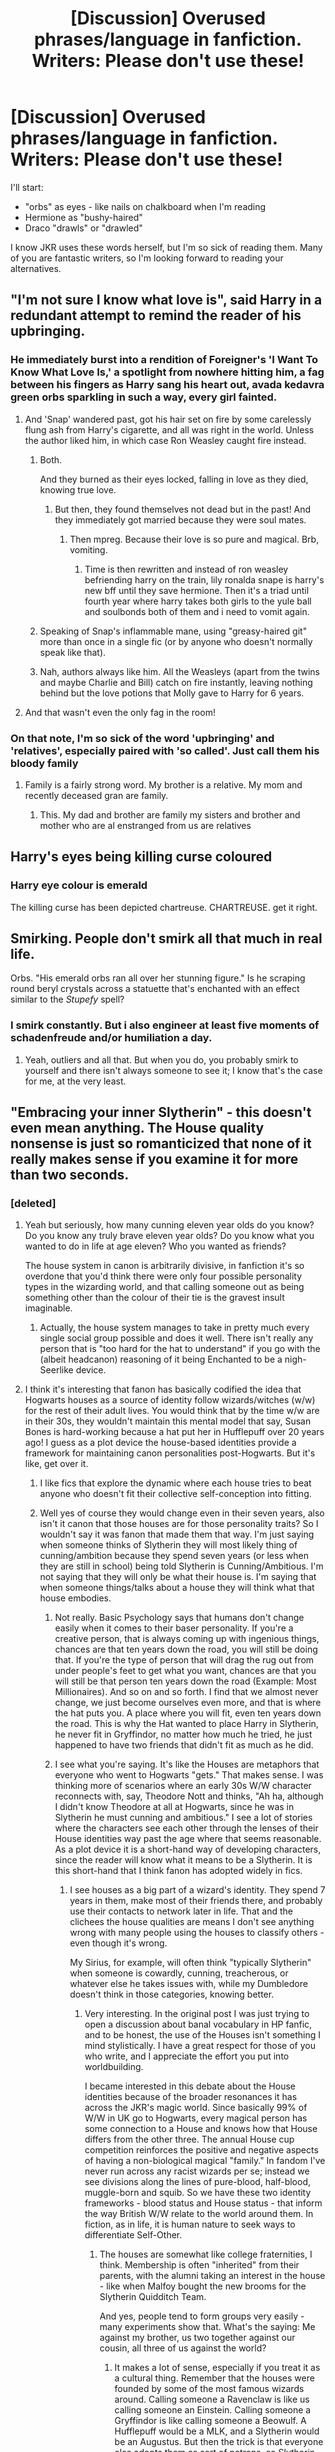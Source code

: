 #+TITLE: [Discussion] Overused phrases/language in fanfiction. Writers: Please don't use these!

* [Discussion] Overused phrases/language in fanfiction. Writers: Please don't use these!
:PROPERTIES:
:Author: MaineCoonCat3
:Score: 18
:DateUnix: 1490042228.0
:DateShort: 2017-Mar-21
:FlairText: Discussion
:END:
I'll start:

- "orbs" as eyes - like nails on chalkboard when I'm reading
- Hermione as "bushy-haired"
- Draco "drawls" or "drawled"

I know JKR uses these words herself, but I'm so sick of reading them. Many of you are fantastic writers, so I'm looking forward to reading your alternatives.


** "I'm not sure I know what love is", said Harry in a redundant attempt to remind the reader of his upbringing.
:PROPERTIES:
:Author: rpeh
:Score: 22
:DateUnix: 1490052666.0
:DateShort: 2017-Mar-21
:END:

*** He immediately burst into a rendition of Foreigner's 'I Want To Know What Love Is,' a spotlight from nowhere hitting him, a fag between his fingers as Harry sang his heart out, avada kedavra green orbs sparkling in such a way, every girl fainted.
:PROPERTIES:
:Author: viol8er
:Score: 23
:DateUnix: 1490055093.0
:DateShort: 2017-Mar-21
:END:

**** And 'Snap' wandered past, got his hair set on fire by some carelessly flung ash from Harry's cigarette, and all was right in the world. Unless the author liked him, in which case Ron Weasley caught fire instead.
:PROPERTIES:
:Author: SaberToothedRock
:Score: 10
:DateUnix: 1490055741.0
:DateShort: 2017-Mar-21
:END:

***** Both.

And they burned as their eyes locked, falling in love as they died, knowing true love.
:PROPERTIES:
:Author: viol8er
:Score: 6
:DateUnix: 1490056268.0
:DateShort: 2017-Mar-21
:END:

****** But then, they found themselves not dead but in the past! And they immediately got married because they were soul mates.
:PROPERTIES:
:Author: gameboy17
:Score: 5
:DateUnix: 1490066897.0
:DateShort: 2017-Mar-21
:END:

******* Then mpreg. Because their love is so pure and magical. Brb, vomiting.
:PROPERTIES:
:Author: viol8er
:Score: 11
:DateUnix: 1490066958.0
:DateShort: 2017-Mar-21
:END:

******** Time is then rewritten and instead of ron weasley befriending harry on the train, lily ronalda snape is harry's new bff until they save hermione. Then it's a triad until fourth year where harry takes both girls to the yule ball and soulbonds both of them and i need to vomit again.
:PROPERTIES:
:Author: viol8er
:Score: 6
:DateUnix: 1490075293.0
:DateShort: 2017-Mar-21
:END:


***** Speaking of Snap's inflammable mane, using "greasy-haired git" more than once in a single fic (or by anyone who doesn't normally speak like that).
:PROPERTIES:
:Author: Jechtael
:Score: 8
:DateUnix: 1490079758.0
:DateShort: 2017-Mar-21
:END:


***** Nah, authors always like him. All the Weasleys (apart from the twins and maybe Charlie and Bill) catch on fire instantly, leaving nothing behind but the love potions that Molly gave to Harry for 6 years.
:PROPERTIES:
:Author: Gigadweeb
:Score: 3
:DateUnix: 1490077640.0
:DateShort: 2017-Mar-21
:END:


**** And that wasn't even the only fag in the room!
:PROPERTIES:
:Author: BreakLegFiguratively
:Score: 1
:DateUnix: 1490058828.0
:DateShort: 2017-Mar-21
:END:


*** On that note, I'm so sick of the word 'upbringing' and 'relatives', especially paired with 'so called'. Just call them his bloody family
:PROPERTIES:
:Author: face19171
:Score: 4
:DateUnix: 1490063520.0
:DateShort: 2017-Mar-21
:END:

**** Family is a fairly strong word. My brother is a relative. My mom and recently deceased gran are family.
:PROPERTIES:
:Author: viol8er
:Score: 8
:DateUnix: 1490075532.0
:DateShort: 2017-Mar-21
:END:

***** This. My dad and brother are family my sisters and brother and mother who are al enstranged from us are relatives
:PROPERTIES:
:Author: flingerdinger
:Score: 3
:DateUnix: 1490141487.0
:DateShort: 2017-Mar-22
:END:


** Harry's eyes being killing curse coloured
:PROPERTIES:
:Author: kingsoloman28
:Score: 15
:DateUnix: 1490055542.0
:DateShort: 2017-Mar-21
:END:

*** Harry eye colour is emerald

The killing curse has been depicted chartreuse. CHARTREUSE. get it right.
:PROPERTIES:
:Author: Murderous_squirrel
:Score: 3
:DateUnix: 1490092564.0
:DateShort: 2017-Mar-21
:END:


** Smirking. People don't smirk all that much in real life.

Orbs. "His emerald orbs ran all over her stunning figure." Is he scraping round beryl crystals across a statuette that's enchanted with an effect similar to the /Stupefy/ spell?
:PROPERTIES:
:Score: 15
:DateUnix: 1490060029.0
:DateShort: 2017-Mar-21
:END:

*** I smirk constantly. But i also engineer at least five moments of schadenfreude and/or humiliation a day.
:PROPERTIES:
:Author: viol8er
:Score: 5
:DateUnix: 1490063261.0
:DateShort: 2017-Mar-21
:END:

**** Yeah, outliers and all that. But when you do, you probably smirk to yourself and there isn't always someone to see it; I know that's the case for me, at the very least.
:PROPERTIES:
:Author: Kazeto
:Score: 2
:DateUnix: 1490088155.0
:DateShort: 2017-Mar-21
:END:


** "Embracing your inner Slytherin" - this doesn't even mean anything. The House quality nonsense is just so romanticized that none of it really makes sense if you examine it for more than two seconds.
:PROPERTIES:
:Author: Lord_Anarchy
:Score: 24
:DateUnix: 1490042740.0
:DateShort: 2017-Mar-21
:END:

*** [deleted]
:PROPERTIES:
:Score: 20
:DateUnix: 1490049327.0
:DateShort: 2017-Mar-21
:END:

**** Yeah but seriously, how many cunning eleven year olds do you know? Do you know any truly brave eleven year olds? Do you know what you wanted to do in life at age eleven? Who you wanted as friends?

The house system in canon is arbitrarily divisive, in fanfiction it's so overdone that you'd think there were only four possible personality types in the wizarding world, and that calling someone out as being something other than the colour of their tie is the gravest insult imaginable.
:PROPERTIES:
:Author: SaberToothedRock
:Score: 11
:DateUnix: 1490055515.0
:DateShort: 2017-Mar-21
:END:

***** Actually, the house system manages to take in pretty much every single social group possible and does it well. There isn't really any person that is "too hard for the hat to understand" if you go with the (albeit headcanon) reasoning of it being Enchanted to be a nigh-Seerlike device.
:PROPERTIES:
:Score: 2
:DateUnix: 1490087084.0
:DateShort: 2017-Mar-21
:END:


**** I think it's interesting that fanon has basically codified the idea that Hogwarts houses as a source of identity follow wizards/witches (w/w) for the rest of their adult lives. You would think that by the time w/w are in their 30s, they wouldn't maintain this mental model that say, Susan Bones is hard-working because a hat put her in Hufflepuff over 20 years ago! I guess as a plot device the house-based identities provide a framework for maintaining canon personalities post-Hogwarts. But it's like, get over it.
:PROPERTIES:
:Author: MaineCoonCat3
:Score: 4
:DateUnix: 1490069526.0
:DateShort: 2017-Mar-21
:END:

***** I like fics that explore the dynamic where each house tries to beat anyone who doesn't fit their collective self-conception into fitting.
:PROPERTIES:
:Author: Jechtael
:Score: 2
:DateUnix: 1490080022.0
:DateShort: 2017-Mar-21
:END:


***** Well yes of course they would change even in their seven years, also isn't it canon that those houses are for those personality traits? So I wouldn't say it was fanon that made them that way. I'm just saying when someone thinks of Slytherin they will most likely thing of cunning/ambition because they spend seven years (or less when they are still in school) being told Slytherin is Cunning/Ambitious. I'm not saying that they will only be what their house is. I'm saying that when someone things/talks about a house they will think what that house embodies.
:PROPERTIES:
:Author: Missing_Minus
:Score: 1
:DateUnix: 1490072811.0
:DateShort: 2017-Mar-21
:END:

****** Not really. Basic Psychology says that humans don't change easily when it comes to their baser personality. If you're a creative person, that is always coming up with ingenious things, chances are that ten years down the road, you will still be doing that. If you're the type of person that will drag the rug out from under people's feet to get what you want, chances are that you will still be that person ten years down the road (Example: Most Millionaires). And so on and so forth. I find that we almost never change, we just become ourselves even more, and that is where the hat puts you. A place where you will fit, even ten years down the road. This is why the Hat wanted to place Harry in Slytherin, he never fit in Gryffindor, no matter how much he tried, he just happened to have two friends that didn't fit as much as he did.
:PROPERTIES:
:Score: 2
:DateUnix: 1490087714.0
:DateShort: 2017-Mar-21
:END:


****** I see what you're saying. It's like the Houses are metaphors that everyone who went to Hogwarts "gets." That makes sense. I was thinking more of scenarios where an early 30s W/W character reconnects with, say, Theodore Nott and thinks, "Ah ha, although I didn't know Theodore at all at Hogwarts, since he was in Slytherin he must cunning and ambitious." I see a lot of stories where the characters see each other through the lenses of their House identities way past the age where that seems reasonable. As a plot device it is a short-hand way of developing characters, since the reader will know what it means to be a Slytherin. It is this short-hand that I think fanon has adopted widely in fics.
:PROPERTIES:
:Author: MaineCoonCat3
:Score: 1
:DateUnix: 1490074127.0
:DateShort: 2017-Mar-21
:END:

******* I see houses as a big part of a wizard's identity. They spend 7 years in them, make most of their friends there, and probably use their contacts to network later in life. That and the clichees the house qualities are means I don't see anything wrong with many people using the houses to classify others - even though it's wrong.

My Sirius, for example, will often think "typically Slytherin" when someone is cowardly, cunning, treacherous, or whatever else he takes issues with, while my Dumbledore doesn't think in those categories, knowing better.
:PROPERTIES:
:Author: Starfox5
:Score: 3
:DateUnix: 1490079956.0
:DateShort: 2017-Mar-21
:END:

******** Very interesting. In the original post I was just trying to open a discussion about banal vocabulary in HP fanfic, and to be honest, the use of the Houses isn't something I mind stylistically. I have a great respect for those of you who write, and I appreciate the effort you put into worldbuilding.

I became interested in this debate about the House identities because of the broader resonances it has across the JKR's magic world. Since basically 99% of W/W in UK go to Hogwarts, every magical person has some connection to a House and knows how that House differs from the other three. The annual House cup competition reinforces the positive and negative aspects of having a non-biological magical "family." In fandom I've never run across any racist wizards per se; instead we see divisions along the lines of pure-blood, half-blood, muggle-born and squib. So we have these two identity frameworks - blood status and House status - that inform the way British W/W relate to the world around them. In fiction, as in life, it is human nature to seek ways to differentiate Self-Other.
:PROPERTIES:
:Author: MaineCoonCat3
:Score: 1
:DateUnix: 1490082408.0
:DateShort: 2017-Mar-21
:END:

********* The houses are somewhat like college fraternities, I think. Membership is often "inherited" from their parents, with the alumni taking an interest in the house - like when Malfoy bought the new brooms for the Slytherin Quidditch Team.

And yes, people tend to form groups very easily - many experiments show that. What's the saying: Me against my brother, us two together against our cousin, all three of us against the world?
:PROPERTIES:
:Author: Starfox5
:Score: 1
:DateUnix: 1490089038.0
:DateShort: 2017-Mar-21
:END:

********** It makes a lot of sense, especially if you treat it as a cultural thing. Remember that the houses were founded by some of the most famous wizards around. Calling someone a Ravenclaw is like us calling someone an Einstein. Calling someone a Gryffindor is like calling someone a Beowulf. A Hufflepuff would be a MLK, and a Slytherin would be an Augustus. But then the trick is that everyone else adopts them as sort of patrons, so Slytherin for example gets painted with the same brush as Nixon, Rockefeller, and Dick Cheney.
:PROPERTIES:
:Author: Dorgamund
:Score: 1
:DateUnix: 1490151808.0
:DateShort: 2017-Mar-22
:END:


** "Piebald", usually referring to Narcissa Malfoy and her white-black hair in a particular fic or three. Doesn't matter if it's accurate; overuse of uncommon vocabulary causes twitching.
:PROPERTIES:
:Author: wordhammer
:Score: 8
:DateUnix: 1490050035.0
:DateShort: 2017-Mar-21
:END:

*** Piebald sounds like an English butler's name.

"Piebald! Fetch me my slippers and today's Financial Times!"

"At once, madam."

But in all seriousness, everyone knows the best name for a butler is Butler.
:PROPERTIES:
:Author: SaberToothedRock
:Score: 17
:DateUnix: 1490055659.0
:DateShort: 2017-Mar-21
:END:

**** >not Sebastian
:PROPERTIES:
:Author: deirox
:Score: 7
:DateUnix: 1490069879.0
:DateShort: 2017-Mar-21
:END:

***** Sebastian is badass, but Butler, while weaker, is a completely mortal and nonpowered badass who keeps up with magic-wielding, technologically advanced beings no problem. I'd say while Butler loses in a fight with Sebastian, he still takes home the 'badass butler' trophy.
:PROPERTIES:
:Author: SaberToothedRock
:Score: 2
:DateUnix: 1490109015.0
:DateShort: 2017-Mar-21
:END:


**** Like in Artemis Fowl
:PROPERTIES:
:Author: OurLawyers
:Score: 6
:DateUnix: 1490056742.0
:DateShort: 2017-Mar-21
:END:


**** Bruh, Alfred and/or Jeeves.
:PROPERTIES:
:Author: yarglethatblargle
:Score: 5
:DateUnix: 1490061031.0
:DateShort: 2017-Mar-21
:END:


** "We'll be late for DADA."

I know what it stands for, but whenever I see this, I can't help picturing a toddler version of whichever character said it calling for their "dada". Come on, you went to school. People shorten names of classes/courses. Why not just call it Defence?
:PROPERTIES:
:Author: ScottPress
:Score: 15
:DateUnix: 1490076116.0
:DateShort: 2017-Mar-21
:END:

*** I've read a few fics where they phonetically spell out abbreviations like "Dah Dah" for "DADA" or "Dee Em El Ee" for the "DMLE". That'll get annoying real quick.
:PROPERTIES:
:Author: Freshenstein
:Score: 1
:DateUnix: 1490239668.0
:DateShort: 2017-Mar-23
:END:


*** Do you call physical eductaion "P.E." or "PhysEd" or "Phys"? I can easily see students using an acronym like "DADA" - doubly so with the kind of teachers they get there.
:PROPERTIES:
:Author: Starfox5
:Score: 0
:DateUnix: 1490080203.0
:DateShort: 2017-Mar-21
:END:

**** I'd find "Defense" a more believeable abbreviation though, since it's only a measly two syllables, as opposed to the four in DADA.
:PROPERTIES:
:Score: 9
:DateUnix: 1490089537.0
:DateShort: 2017-Mar-21
:END:

***** I assume they pronouce it with two syllables, not four.
:PROPERTIES:
:Author: Starfox5
:Score: 2
:DateUnix: 1490090241.0
:DateShort: 2017-Mar-21
:END:

****** Yeah, i saw it as daw-daw, not the da- as in dad.
:PROPERTIES:
:Author: viol8er
:Score: 1
:DateUnix: 1490118636.0
:DateShort: 2017-Mar-21
:END:


**** I just find it silly. There's no need to deliberate on this in terms of real world considerations like "how would a real-world teenagers act".
:PROPERTIES:
:Author: ScottPress
:Score: 3
:DateUnix: 1490102231.0
:DateShort: 2017-Mar-21
:END:


** Jeconias is known for the following, tedious exchange, which he seems to visit at every opportunity:

Female lead: You're insane!

Harry: If I were, would I even know it?
:PROPERTIES:
:Author: __Pers
:Score: 4
:DateUnix: 1490101439.0
:DateShort: 2017-Mar-21
:END:


** [deleted]
:PROPERTIES:
:Score: 9
:DateUnix: 1490043187.0
:DateShort: 2017-Mar-21
:END:

*** Hmmm I rather disagree about the last two.

Having read at this point hundreds of novel length fanfictions I'm definitely over the Serious/Sirius joke but when an author is writing their fanfiction I think it would be wrong to take out a joke that has such a strong link to both canon and also Sirius as a character simply so jaded fanfiction readers don't have to read it again.

Is an author really meant to target their work to the few that have read the amount that we have? Shouldn't the author be writing their story as if someone hasn't read something like it before? I think you would agree that if you had never read a story with the Serious / Sirius joke in it, then you would appreciate it.

It's definitely a problem unique to fanfiction as opposed the literacy world as a whole, you have hundreds of authors and stories all of which are based off of the same characters so of course parts of those characters are going to come across as overdone. But should you really gut a part of a character simply because readers might have read it before? I think not.

As for roman numerals as chapters I fail to see how that could frustrate you in the slightest. Is there really any difference to you seeing Chapter VI and Chapter 6? If anything I prefer the VI.
:PROPERTIES:
:Author: Lozza_Maniac
:Score: 14
:DateUnix: 1490047157.0
:DateShort: 2017-Mar-21
:END:

**** On the ferret front, I've seen it used in fics in which Draco has not been turned into a ferret.
:PROPERTIES:
:Score: 9
:DateUnix: 1490060218.0
:DateShort: 2017-Mar-21
:END:


*** I can count with my hands the number of fics I've seen with roman numerals for chapters. It's not overused, not even close.
:PROPERTIES:
:Score: 8
:DateUnix: 1490055456.0
:DateShort: 2017-Mar-21
:END:


*** I can't stand "Chocolate brown eyes." Is that even from the books? SOOO many writers use it. Although a common alternative I've seen, "muddy eyes," isn't great either.
:PROPERTIES:
:Author: MaineCoonCat3
:Score: 5
:DateUnix: 1490043401.0
:DateShort: 2017-Mar-21
:END:

**** I'd like to see someone use "cockroach brown" one day.
:PROPERTIES:
:Author: honestplease
:Score: 12
:DateUnix: 1490044794.0
:DateShort: 2017-Mar-21
:END:

***** And then he gazed into her muddy brown eyes, he saw the way her sleek, cockroach brown hair framed her face, how her pasty skin highlighted the pervasive pustules, how her fridge-white teeth sat out of alignment, and he thought, "I'll leave this one to Ron."

--------------

I'm so sorry.
:PROPERTIES:
:Author: SaberToothedRock
:Score: 19
:DateUnix: 1490055290.0
:DateShort: 2017-Mar-21
:END:


***** Harry said, "Wow. Ginny's poetry skills haven't improved with the change in orientation, have they?"

"No," Hermione agreed, "not really. I suppose that it's the thought that counts."

"Ehh... what thought exactly do you think she was thinking right then?"
:PROPERTIES:
:Author: wordhammer
:Score: 12
:DateUnix: 1490047487.0
:DateShort: 2017-Mar-21
:END:


**** It's not. Both Hermione and Ginny have brown eyes, neither are "chocolate brown".

It could be worse. Could be "Doe-like chocolate brown eyes."
:PROPERTIES:
:Author: PsychoGeek
:Score: 2
:DateUnix: 1490059444.0
:DateShort: 2017-Mar-21
:END:


*** A: Bellatrix?

B: Hermione

C: Either Ginny or Lily - depending on "genre"

D: Luna

E: Hermione

F: Harry

G: Malfoy
:PROPERTIES:
:Author: UndeadBBQ
:Score: 1
:DateUnix: 1490086638.0
:DateShort: 2017-Mar-21
:END:


** Any time anyone uses the following dialogue line:

"Nope," he said, popping the "p" ...

No. Just no. Stop.\\
[[https://m.youtube.com/watch?v=9Deg7VrpHbM]]
:PROPERTIES:
:Author: Sturmundsterne
:Score: 8
:DateUnix: 1490059347.0
:DateShort: 2017-Mar-21
:END:

*** I think that came from Doctor Who. The 10th doctor did it a lot. I do agree with you though. That shit really grinds my gears.
:PROPERTIES:
:Author: ChiefJusticeJ
:Score: 1
:DateUnix: 1490116737.0
:DateShort: 2017-Mar-21
:END:


** - "lopsided grin"
- "shocked"
- "smirked"
:PROPERTIES:
:Author: albeva
:Score: 3
:DateUnix: 1490089381.0
:DateShort: 2017-Mar-21
:END:


** When characters 'stick out their tongue' at each other, nobody does that in real life after the age of 10, unless they are talking to someone under 10!!!!
:PROPERTIES:
:Author: Orrery-
:Score: 4
:DateUnix: 1490102195.0
:DateShort: 2017-Mar-21
:END:

*** Omg yes, thank you. I cringe so hard anytime this happens.
:PROPERTIES:
:Author: face19171
:Score: 5
:DateUnix: 1490113791.0
:DateShort: 2017-Mar-21
:END:


*** I see it fairly often, even in adults, usually teasing someone they're close to
:PROPERTIES:
:Author: viol8er
:Score: 1
:DateUnix: 1490118553.0
:DateShort: 2017-Mar-21
:END:

**** Agreed, I'm 22 and I still stick my tongue out at close friends. I'm also still probably the mental age of a 11 year old though, so...
:PROPERTIES:
:Author: Werefoxz
:Score: 1
:DateUnix: 1491420203.0
:DateShort: 2017-Apr-05
:END:


*** I'm sorry you live a boring and unexpressive existence.
:PROPERTIES:
:Author: Cnr456
:Score: 1
:DateUnix: 1490138395.0
:DateShort: 2017-Mar-22
:END:


** Some of the things that make me cringe/get annoyed that I can think of off the top of my head;

Characters rolling their eyes, especially more than once. Seriously, I want them to roll out of your head at this point.

Calling eyes 'Orbs' or any other variance of such. Or going on and on about their color/describing them in a multitude of ways, multiple times. Once or twice is enough, if the story line calls for it.

People Smirking more than once in a short period of time. Or at all. Seriously, no.

People chuckling in general.

Hermione being constantly described as inquisitive/curious/etc. We get it, she's bookish and smart.

People having long, unnecessary conversations with the Sorting Hat.

Saying/Believing that only Slytherins are prejudice. I don't need to remind y'all about how Ron and Hagrid talked about how only evil witches/wizards are Slytherin/All Slytherins are evil/bad/prejudice.

Any others that I think of later, I'll add.
:PROPERTIES:
:Author: Atomic-Buddha
:Score: 1
:DateUnix: 1490805747.0
:DateShort: 2017-Mar-29
:END:

